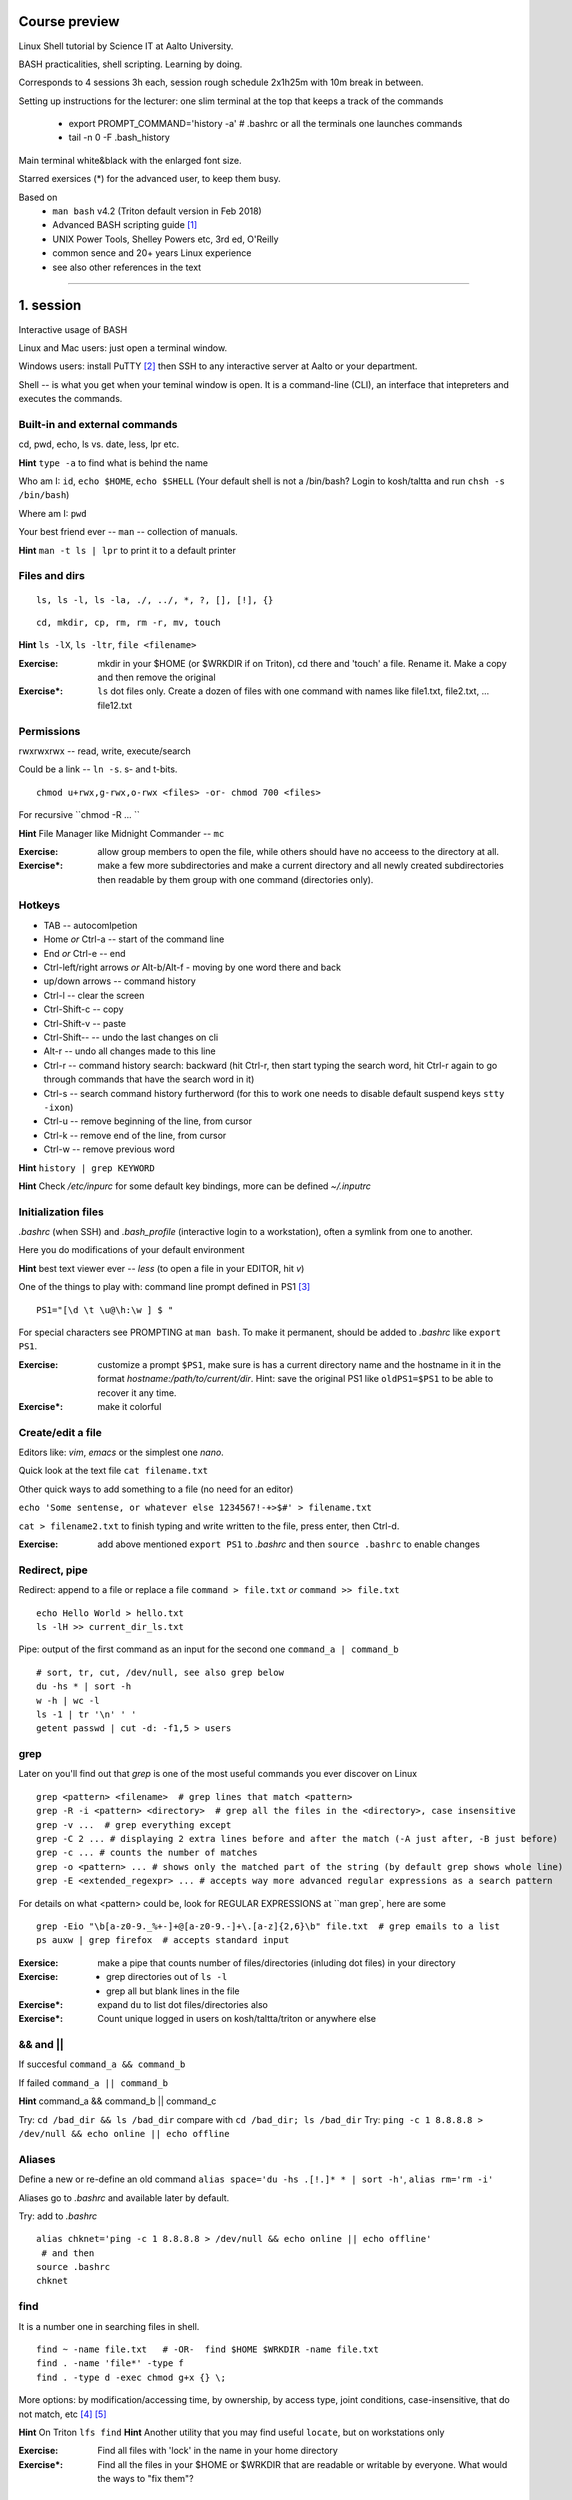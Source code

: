 Course preview
====
Linux Shell tutorial by Science IT at Aalto University.

BASH practicalities, shell scripting. Learning by doing.

Corresponds to 4 sessions 3h each, session rough schedule 2x1h25m with 10m break in between.

Setting up instructions for the lecturer: one slim terminal at the top that keeps a track of the commands

 - export PROMPT_COMMAND='history -a'   # .bashrc or all the terminals one launches commands
 - tail -n 0 -F .bash_history

Main terminal white&black with the enlarged font size.
 
Starred exersices (*) for the advanced user, to keep them busy.

Based on 
 - ``man bash`` v4.2 (Triton default version in Feb 2018)
 - Advanced BASH scripting guide [#]_
 - UNIX Power Tools, Shelley Powers etc, 3rd ed, O'Reilly
 - common sence and 20+ years Linux experience
 - see also other references in the text

-----------------------------------------------------------------------------

1. session
====
Interactive usage of BASH

Linux and Mac users: just open a terminal window.

Windows users: install PuTTY [#]_ then SSH to any interactive server at Aalto or your department.

Shell -- is what you get when your teminal window is open. It is a command-line (CLI), an interface that intepreters and executes the commands.

Built-in and external commands
----
cd, pwd, echo, ls vs. date, less, lpr etc. 

**Hint** ``type -a`` to find what is behind the name

Who am I: ``id``, ``echo $HOME``, ``echo $SHELL`` 
(Your default shell is not a /bin/bash? Login to kosh/taltta and run ``chsh -s /bin/bash``)

Where am I: ``pwd``

Your best friend ever -- ``man`` -- collection of manuals.


**Hint** ``man -t ls | lpr`` to print it to a default printer

Files and dirs
----

::

 ls, ls -l, ls -la, ./, ../, *, ?, [], [!], {}

::

 cd, mkdir, cp, rm, rm -r, mv, touch

**Hint** ``ls -lX``, ``ls -ltr``, ``file <filename>``

:Exercise: mkdir in your $HOME (or $WRKDIR if on Triton), cd there and 'touch' a file. Rename it. Make a copy and then remove the original
:Exercise*: ``ls`` dot files only. Create a dozen of files with one command with names like file1.txt, file2.txt, ... file12.txt

Permissions
----
rwxrwxrwx -- read, write, execute/search

Could be a link -- ``ln -s``. s- and t-bits.

::

 chmod u+rwx,g-rwx,o-rwx <files> -or- chmod 700 <files>

For recursive ``chmod -R ... ``

**Hint** File Manager like Midnight Commander -- ``mc``

:Exercise: allow group members to open the file, while others should have no acceess to the directory at all.
:Exercise*: make a few more subdirectories and make a current directory and all newly created subdirectories then readable by them group with one command (directories only).

Hotkeys
----
- TAB -- autocomlpetion
- Home `or` Ctrl-a -- start of the command line
- End `or` Ctrl-e -- end
- Ctrl-left/right arrows `or` Alt-b/Alt-f  - moving by one word there and back
- up/down arrows -- command history
- Ctrl-l -- clear the screen
- Ctrl-Shift-c -- copy
- Ctrl-Shift-v -- paste
- Ctrl-Shift--  -- undo the last changes on cli
- Alt-r -- undo all changes made to this line
- Ctrl-r -- command history search: backward (hit Ctrl-r, then start typing the search word, hit Ctrl-r again to go through commands that have the search word in it)
- Ctrl-s  -- search command history furtherword (for this to work one needs to disable default suspend keys ``stty -ixon``)
- Ctrl-u  -- remove beginning of the line, from cursor
- Ctrl-k -- remove end of the line, from cursor
- Ctrl-w -- remove previous word

**Hint** ``history | grep KEYWORD``

**Hint** Check */etc/inpurc* for some default key bindings, more can be defined *~/.inputrc*

Initialization files
----
*.bashrc* (when SSH) and *.bash_profile* (interactive login to a workstation), often a symlink from one to another.

Here you do modifications of your default environment

**Hint** best text viewer ever -- *less*  (to open a file in your EDITOR, hit *v*)

One of the things to play with: command line prompt defined in PS1 [#]_

::

 PS1="[\d \t \u@\h:\w ] $ "

For special characters see PROMPTING at ``man bash``. To make it permanent, should be added to *.bashrc* like ``export PS1``.

:Exercise: customize a prompt ``$PS1``, make sure is has a current directory name and the hostname in it in the format *hostname:/path/to/current/dir*. Hint: save the original PS1 like ``oldPS1=$PS1`` to be able to recover it any time.
:Exercise*: make it colorful


Create/edit a file
-----
Editors like: *vim*, *emacs* or the simplest one *nano*.

Quick look at the text file ``cat filename.txt``

Other quick ways to add something to a file (no need for an editor)

``echo 'Some sentense, or whatever else 1234567!-+>$#' > filename.txt``

``cat > filename2.txt`` to finish typing and write written to the file, press enter, then Ctrl-d.

:Exercise: add above mentioned ``export PS1`` to *.bashrc* and then ``source .bashrc`` to enable changes


Redirect, pipe
----
Redirect: append to a file or replace a file ``command > file.txt`` *or* ``command >> file.txt``

::

 echo Hello World > hello.txt
 ls -lH >> current_dir_ls.txt

Pipe: output of the first command as an input for the second one ``command_a | command_b``

::

 # sort, tr, cut, /dev/null, see also grep below
 du -hs * | sort -h
 w -h | wc -l
 ls -1 | tr '\n' ' '
 getent passwd | cut -d: -f1,5 > users

grep
----
Later on you'll find out that *grep* is one of the most useful commands you ever discover on Linux

::

 grep <pattern> <filename>  # grep lines that match <pattern>
 grep -R -i <pattern> <directory>  # grep all the files in the <directory>, case insensitive
 grep -v ...  # grep everything except
 grep -C 2 ... # displaying 2 extra lines before and after the match (-A just after, -B just before)
 grep -c ... # counts the number of matches
 grep -o <pattern> ... # shows only the matched part of the string (by default grep shows whole line)
 grep -E <extended_regexpr> ... # accepts way more advanced regular expressions as a search pattern

For details on what <pattern> could be, look for REGULAR EXPRESSIONS at ``man grep`, here are some

::

 grep -Eio "\b[a-z0-9._%+-]+@[a-z0-9.-]+\.[a-z]{2,6}\b" file.txt  # grep emails to a list
 ps auxw | grep firefox  # accepts standard input


:Exersice: make a pipe that counts number of files/directories (inluding dot files) in your directory
:Exercise: 
 - grep directories out of ``ls -l``
 - grep all but blank lines in the file
:Exercise*: expand ``du`` to list dot files/directories also
:Exercise*: Count unique logged in users on kosh/taltta/triton or anywhere else

&& and ||
----
If succesful ``command_a && command_b``

If failed  ``command_a || command_b``

**Hint** command_a && command_b || command_c

Try: ``cd /bad_dir && ls /bad_dir`` compare with ``cd /bad_dir; ls /bad_dir``
Try: ``ping -c 1 8.8.8.8 > /dev/null && echo online || echo offline``


Aliases
----
Define a new or re-define an old command ``alias space='du -hs .[!.]* * | sort -h'``, ``alias rm='rm -i'``

Aliases go to *.bashrc* and available later by default.

Try: add to *.bashrc*

::

 alias chknet='ping -c 1 8.8.8.8 > /dev/null && echo online || echo offline'
  # and then
 source .bashrc
 chknet


find
----
It is a number one in searching files in shell.

::

 find ~ -name file.txt   # -OR-  find $HOME $WRKDIR -name file.txt
 find . -name 'file*' -type f
 find . -type d -exec chmod g+x {} \;

More options: by modification/accessing time, by ownership, by access type, joint conditions, case-insensitive, that do not match, etc [#]_ [#]_

**Hint**  On Triton ``lfs find``
**Hint**  Another utility that you may find useful ``locate``, but on workstations only

:Exercise: Find all files with 'lock' in the name in your home directory
:Exercise*: Find all the files in your $HOME or $WRKDIR that are readable or writable by everyone. What would the ways to "fix them"?


Transferring files (archiving on the fly)
----
For Triton users abilty to transfer files to/from Triton is essential.

Assume a use case: you have logged in to kosh/taltta/lyta/etc. To get some files from Triton's WRKDIR to one of the directories available around:

::

 scp -r triton.aalto.fi:/scratch/work/LOGIN_NAME/some/files path/to/copy/to

Another use case, copying to Triton, or making a directory backup

::

 rsync -urlptDxv --chmod=Dg+s somefile triton.aalto.fi:/scratch/work/LOGIN_NAME  # copy a file to $WRKDIR
 rsync -urlptDxv --chmod=Dg+s dir1/ triton.aalto.fi:/scratch/work/LOGINNAME/dir1/  # sync two directories

Another use case, you want to archive your Triton data to some other place

::
 
 # login to Triton
 cd $WRKDIR
 tar czf - path/to/dir | ssh kosh.aalto.fi 'cat > path/to/archive/dir/archive_file.tar.gz'
 
*tar* is standard de-facto for archiving on UNIX systems. *z* stands for compressing with GZIP, otherwise directory is packed, but not compressed

 - ``tar czvf path/to/archive.tar.gz directory/to/archive``  # to archive
 - ``tar xzf path/to/archive.tar.gz -C path/to/directory``  # to extract
 - ``tar tzf archive.tar.gz``

:Try: whatever use case you have, try trasfering files.


Exit the shell
----
``logout`` or Ctrl-d (export IGNOREEOF=1 to *.bashrc*)

In order to keep your sessions running while you logged out discover ``screen``

 - ``screen`` to start a session
 - Ctrl-a-d to detach the session while you are in
 - ``screen -ls`` to list currently running sessions
 - ``screen -rx <session_id>`` to attach the session, one can use TAB for the autocompletion or skip the <session_id> if there is only one session running 

Example: irssi on kosh / lyta


2. session
====
Command line advances and introduction to BASH scripting

Files and dirs advances
----
Advanced access permissions

Access list aka ACL: ``getfacl`` and ``setfacl``

 - Allow read access for a user ``setfacl -m u:<user>:r <file_or_dir>``
 - Allow read/write access for a group ``setfacl -m g:<group>:rw <file_or_dir>``
 - Revoke granted access ``setfacl -x u:<user> <file_or_dir>``
 - See current stage ``getfacl <file_or_dir>``

**Hint** to get file meta info ``stat <file_or_dir>``

**Hint** even though file has a read access the top directory must be searchable before external user or group will be able to access it. Best practice on Triton ``chmod -R o-rwx $WRKDIR; chmod o+x $WRKDIR``

Setting default access permissions: add to *.bashrc* ``umask 027`` [#]_

:Exercise: practice with chmod/setfacl: set a directory permissions so that only you and some user/group of your choice would have access to a file

Functions as part of your environment
----
Can be defined from the cli, or better in file (for instance *function.sh*)

::

 name() {
   command $1
   command $2
   ...
 }

Invoking a function from command line (source the file first)

::

 $ name arg1 arg2 

As an example ``lcd``

::

 lcd() {
   cd $1
   ls -1 | wc -l
 }

::

 $ source function.sh
 $ lcd

Functions in BASH is just a piece of code that once declared can be invoked at any place later with args or withour. ``return`` returns the exit code only. By default vars are in global space, once chaged in the function is seen everywhere else. ``local`` can be used to localize the vars.

:Exercise: expand ``lcd`` so that it would print number of files and directories separately
:Exercise*: write a function that makes files/subdirectories readable by all on a given directory (note r for files, xr for dirs)

Variables
----
In shell, variables define your environment. Common practice is that environmental vars are written IN CAPITAL: $HOME, $SHELL, $PATH, $PS1. To list all defined variables ``printenv``. All variables can be used or even redefined. No error if you call an undefined var, it is just considered to be empty.

Assign a variable ``var1=100``, ``var2='some string'``

Invoke a variable ``$var1``

Append a var: ``var+=<string>/<integer>``

BASH is smart enough to distiguish a var inline ``dir=$HOME/dir1; fname=file; fext=xyz; echo "$dir/$fname.$fext"``, though if var followed by a number or a letter ``echo ${dir}2/${file}abc.$fext``

Built-in vars:

 - $?  exit status of the last command
 - $$  current shell pid
 - $#  number of input parameters
 - $0  running script name
 - $1, $2 ... input parameter one by one (function/script)
 - "$@" all input parameters as is in one line

**Hint** Quoting matters: '' vs ""

:Exercise: write a function that outputs number of arguments it has got and then all the arguments as a single word
:Exercise*: make a function that takes IP as an argument, ping that IP and returns ok/failed only

More on variables
----
BASH provides wide abilities to work with the vars "on-the-fly" with ${var...} like constructions.

 - Subtitute a var with default *value* if empty: ``${var:=value}``
 - Print an *error_message* if var empty: ``${var:?error_message}``
 - Extract a substring: ``${var:offset:length}``, example ``var=abcde; echo ${var:1:3}`` returns 'bcd'
 - Variable's length: ``${#var}
 - Replace beginning part: ``${var#prefix}``
 - Replace trailing part: ``${var%suffix}``
 - Replace *pattern* with the *string*: ``${var/pattern/string}``

:Exercise: 
 - shorten *filename.ext* down to *filename* and then down to *ext*. Filename can be of any length, while *.ext* is the same.
 - expand lcd() so that it would go to some specific directory taken as an input parameter, if *$1* is empty (on Triton it could be $WRKDIR)
:Exercise*: extract filename with no extension from */work/archive/OLD/Michel's_stuff.tar.gz*

PATH
----
``chmod +x``, what is next? binaries at /bin, /usr/bin, /usr/local/bin etc. Setting up ~/bin or running as ./binary.

Add to *.bashrc* ``export PATH="$PATH:$HOME/bin"``

**Hint** name your scripts  *\*.sh* and collect them in ~/bin directory

[[ ]] and if/elif/else
----
``[[ expression ]]`` returns 0 or 1 depending on the evaluation of the conditional *expression*

``==, <, >, !=, =~, &&, ||, !, ()``

When working with the strings the right-hand side is a pattern (a regular expression). Matched strings assigned to *${BASH_REMATCH[]}* array elements.

::

 x=5; y=6; z=7; [[ $x < $y && ! $y == $z ]] && echo ok || echo nope
 x='abcefgh kjhkjh #1278?'; regexpr='#([0-9][0-9][0-9][0-9])'; [[ "$x" =~ $regexpr ]] && echo ${BASH_REMATCH[1]} || echo nope

**Hint** For case insesitive, set ``shopt -s nocasematch``  (to disable it back ``shopt -u nocasematch``)

Though scripting style is more logical with if/else construction

::

 if [[ expression ]]; then
   command1
 elif [[ expression ]]; then
   command2
 else
   command3
 fi

An example: script (or function) that accepts two strings and returns result of comparison

::

 if [[ "$1" == "$2" ]]
 then
   echo The strings are the same
 else
   echo The strings are different
 fi

:Exercise: Play with the strings/patterns. Make a script/function that picks up a pattern and a string as an input and reports whether pattern matches any part of string or not. Kind of *my_grep pattern string*.
:Exercise*: Expand the *my_grep* script to make search case insesitive and report also a count how many times pattern appears in the string

More conditional expressions
----

 - ``-f`` true if is a file
 - ``-r`` true if file exists and readable
 - ``-d`` true if is a directory
 - ``-z`` true if the length of string is zero (always used to check that var is not empty)
 - ``-n`` true if the length of string is non-zero
 - ``file1 -nt file2`` true if *file1* is newer (modification time)
 - many more others

::

 [[ -f $file ]] && echo $file exists || { echo error; exit 1; }
 [[ -d $dir ]] || mkdir $dir


More on search and regular expressions
----
Regular expression is a pattern, it describes what we are looking for within a string

 - ``*`` matches any string
 - ``?`` matches a single character
 - ``.``



More about redirection, pipe and multiple commands execution 
----
STDOUT and STDERR: reserved file descriptors *1* and *2*, always there when you run a command

`` ... >/dev/null`` redirects STDOUT only, to redirect all the output including errors `` ... &>/dev/null``, or redirect outputs in different ways ``1>file.out`` and ``2>file.err``

In order to pipe both STDERR and STDOUT ``|&``.

If ``!``  preceds the command, the exit status is the logical negation.

The third file descriptor is 0, STDIN, valid syntax ``command < input_file &> output_file``. ping exercise explained.

List of the commands can be part of pipe constructions ``{ command1; command2 }`` and ``( command1; command2 )``

::

 [[ -f $file ]] && echo $file exists || { echo error; exit 1; }
 
Here Documents code block
----

::
 
 command <<SomeLimitString
 Here comes text with $var and even $() substitutions
 and more just text
 which finally ends on a new line with the:
 SomeLimitString

Often used for messaging, be it an email or dumping bunch of text to file.

::

 NAME=Jussi
 SURNAME=Meikalainen
 $DAYS=14

 mail -s 'Account expiration' $NAME.$SURNAME@aalto.fi<<END-OF-EMAIL
 Dear $NAME $SURNAME,
 
 your account is about to expire in $DAYS days.
 
 $(date)
 
 Best Regards,
 Aalto ITS
 END-OF-EMAIL

Or just outputting to a file (same can be done with echo commands)

::

 cat <<EOF >filename
 ... text
 EOF
 
One trick that is particularly useful, making a long comment out of it

::
 
 : <<\COMMENTS
 here come text that is seen nowhere
 and no need for #
 COMMENTS
 

**Hint** ``<<\LimtiString`` to turn off substitutions and place text as is with $ marks etc

3. session
====
Managing foreground/background processes
----
Adding *&* right after the command send the process to background. Example: ``firefox --no-remote &`` same can be done with any terminal command/function, like ``tar ... &``.

If you have already running process, then Ctrl-z and then ``bg``. Drawback: there is no easy way to redirect the running task output.

List the jobs ruuning in the background ``jobs``, get a job back online: ``fg`` or ``fg <job_number>``. There can be multiple background jobs (remeber forkbombs).

Kill the foreground job: Ctrl-c


Substitute a command output
----
``$(command)`` or alternatively ```command```. Could be a commnad or a list of commands with pipes, redirections, variables inside. Can be nested as well.

::

 touch file.$(date +%Y-%m-%d)
 tar czf $(basename $(pwd)).$(date +%Y-%m-%d).tar.gz ...
 now=$(date +%Y-%m-%d)

Arithmetics
----
BASH supports wide range of arithmetic operators for integers that can be evaluated within ``(( .. ))``

 - ``n++``, ``n--``, ``++n``, ``--n`` increments/decrements
 - ``+``, ``-`` plus minus
 - ``**`` exponent
 - ``*``, ``/``, ``%`` multiplication, division, remainder
 - ``&&``, ``||`` logical AND, OR
 - ``expr?expr:expr`` conditional operator (trinity)
 - ``==``, ``!=``, ``<``, ``>``, ``>=``, ``<=`` comparison
 - ``=``, ``+=``, ``-=``, ``*=``, ``/=``, ``%=`` assignment
 
For full list incl. bitwise operators, see man page.
 
:Exercise: Gauss 1..100 sum example. Write a function that count a sum of any *1+2+3+4+..+n* sequence of numbers. Where *n* is any positive integer.

Loops
----
::

 for name in list; do
   commands
 done

 for school in "SCI ELEC CHEM"; do
  echo "$school is the best!"
 done

 # example below will convert all the jpg files in the current directory to png. ``*.jpg`` similar to ``ls *.jpg``
 for f in *.jpg; do
  convert $f ${f/.jpg/.png}
 done

Same can be done (and often being done) in one line. Can be used Brace expressions like *{1..10}*, command substitution and all kind of extenssions supported by BASH.

If *in list* is omitted, loops uses script/function input arguments $@.

::

 func() { for i; do echo $i; done }; func a b c
 

C-style, expressions evaluated according to the arithmetic evaluation rules

::

 for (( expr1; expr2; expr3 )); do
   commands
 done
 
 LIMIT=10
 for ((a=1; a <= LIMIT ; a++))  # LIMIT with no $
 do
   echo -n "$a "
 done

Loops can be nested.

Other useful loop statement are ``while`` and ``until``. Both execute continously as long as the condition returns exit status zero/non-zero correspondignly.
::
 while condition; do
   ...
 done
 
 LIMIT=10
 var=0
 until ((var == LIMIT)); do
  echo $var
  ((var++))
 done

Condition can be any command, expression, function or a combination of them.

Loop controling: ``break`` -- terminates the loop, ``continue`` -- jump to a new iteration. ``break n`` will terminate *n* levels of loops if they are nested, otherwise terminated only loop in which it is embedded. Same kind of behaviour for ``continue n``.

::

 for i in {1..10}; do
   if (( i%2 == 0 )); then
    continue
   fi
   echo $i  # output odd numbers only
 done

:Exercise: Write a function that count a sum of any *1+2+3+4+..+n* sequence of numbers directly, thus just by summing all the numbers. Let us benchmark to solutions with *time*.
:Exercise: Using for loop rename all the files in the directories *dir1/* and *dir2/* which file names are like *filename.txt* to *filename.edited.txt*. Where *filename* can be any, while extensions is always the same.

Arrays
----
BASH supports both indexed and associative one-dimensional arrays. Indexed array can be declared explicilty or with ``declare -a array_name``, other ways:

::
 
 array=(my very first array)
 array=('my second' array [6]=sure)
 array[5]=234
 
To access array elements

::

  echo ${array[0]} ${array[1]}  # elements one by one
  ${array[@]}  # array values at once
  ${!array[@]}  # indexes at once
  ${#array[@]}  # number of elements in the array
  ${#array[2]}  # length of the element number 2

To append elements to the end of array

::

  $array+=(value)

Loops through the indexed array

:: 

 for i in ${!array[@]}; do
   echo \$array[$i] is ${array[$i]}
 done

Negative index counts back from the end of the array, *[-1]* referencing to the last element.

BASH associative arrays needs to be declared first ``declare -A asarr``

::

 asarr=([university]='Aalto University' [city]=Espoo ['street address']='Otakaari 1')
 asarr[post_index]=02150

Addressing is similar to indexed arrays

::

 for i in "${!asarr[*]}"; do
   echo \$asarr["$i"] is ${asarr["$i"]}
 done


SSH tricks
----


4. session
====
read
----

Catching kill signals
----
Making scripts booletproofed with ``trap``. It is when you want to control the script even when it is being aborted.

::

 trap command list_of_signals   # thus trap catches listed signals only, others it ignores

 trap "echo We are killed" INT TERM
 while :; do
  sleep 30
 done

While instead of *echo*, one can come up with something more clever: function that removes temp files, put something to the log file or a valuable error message to a screen.

**Hint** About signals see *Standard signals* section at ``man 7 signal``. Like Ctrl-c is INT (aka SIGINT).


printf
----
If you have been ever wondering that whether ``echo`` is the only way to output something to a screen, then nope, BASH has ``printf``. Familiar to programmers, it allows make output formatted.

::

 printf format [arguments]
 # printing a text at the end of the line
 printf "%*s\n" $(tput cols) "Hello world!"
 
See more examples at [#]_


parallel
----
It is not a parallelzation in the HPC way (threads, MPI), but the utility to make a number of similar processes to run in parallel, while they differ in input parameters only.

It is not a built-in feature of BASH but an extra utility. 

::

 parallel -i command {} -- arguments_list   # normally the command is passed the argument at the end of its command line. With -i               option, any instances of "{}" in the command are replaced with the argument.
 
 parallel sh -c "echo hi; sleep 2; echo bye" -- 1 2 3   # will run three subshells that each print a message
 parallel -j 3 -- ls df "echo hi"   # will run three independent processes in parallel

On Triton we have installed Tollef Fog Heen's version of parallel from moreutils-parallel CentOS' RPM. GNU project has its own though, of exactly the same name.

Debugging
----
Check for syntax errors without actual running it ``bash -n script.sh``

Or echos each command and its results with ``bash -xv script.sh``. or even adding options directly to the script

::

 #!/bin/bash -xv

To enable debugging for some parts of the code only

::

  set +x
  ... some code
  set -x

One can always use ``echo``, though more elegant would be a function that only prints output if DEBUG is set to 'yes'.

::
 
 #!/bin/bash

 debug() {
   [[ "$DEBUG" == 'yes' ]] && echo " Line $LINENO: $1"
 }
 
 command1
 debug "after command 1, variables list... $var1, $var2"
 command2
 
 # call this script like 'DEBUG=yes ./script.sh' otherwise *debug* function produces no result and script can be used as is.


Another debugging technique is with trap: tracing the variables.

::

 declare -t VARIABLE=value
 trap "echo VARIABLE is being used here." DEBUG

Or simply output variable values on exit

::

 trap 'echo Variable Listing --- a = $a  b = $b' EXIT  # will output variables value on exit
 
 

References
====
.. [#] http://tldp.org/LDP/abs/html/index.html
.. [#] https://www.putty.org/
.. [#] https://www.ibm.com/developerworks/linux/library/l-tip-prompt/
.. [#] https://alvinalexander.com/unix/edu/examples/find.shtml
.. [#] http://www.softpanorama.org/Tools/Find/index.shtml
.. [#] https://www.computerhope.com/unix/uumask.htm
.. [#] http://wiki.bash-hackers.org/commands/builtin/printf
